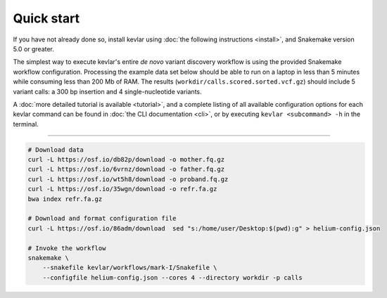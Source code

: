 Quick start
===========

If you have not already done so, install kevlar using :doc:`the following instructions <install>`, and Snakemake version 5.0 or greater.

The simplest way to execute kevlar's entire *de novo* variant discovery workflow is using the provided Snakemake workflow configuration.
Processing the example data set below should be able to run on a laptop in less than 5 minutes while consuming less than 200 Mb of RAM.
The results (``workdir/calls.scored.sorted.vcf.gz``) should include 5 variant calls: a 300 bp insertion and 4 single-nucleotide variants.

A :doc:`more detailed tutorial is available <tutorial>`, and a complete listing of all available configuration options for each kevlar command can be found in :doc:`the CLI documentation <cli>`, or by executing ``kevlar <subcommand> -h`` in the terminal.

----------

.. highlight:: none

.. code::

     # Download data
     curl -L https://osf.io/db82p/download -o mother.fq.gz
     curl -L https://osf.io/6vrnz/download -o father.fq.gz
     curl -L https://osf.io/wt5h8/download -o proband.fq.gz
     curl -L https://osf.io/35wgn/download -o refr.fa.gz
     bwa index refr.fa.gz

     # Download and format configuration file
     curl -L https://osf.io/86adm/download  sed "s:/home/user/Desktop:$(pwd):g" > helium-config.json

     # Invoke the workflow
     snakemake \
         --snakefile kevlar/workflows/mark-I/Snakefile \
         --configfile helium-config.json --cores 4 --directory workdir -p calls
